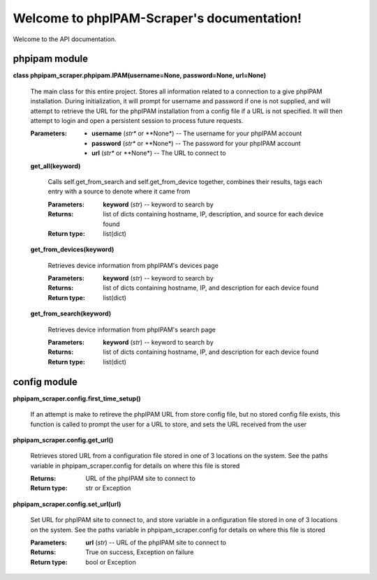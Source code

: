 
Welcome to phpIPAM-Scraper's documentation!
*******************************************

Welcome to the API documentation.


phpipam module
==============

**class phpipam_scraper.phpipam.IPAM(username=None, password=None,
url=None)**

   The main class for this entire project. Stores all information
   related to a connection to a give phpIPAM installation. During
   initialization, it will prompt for username and password if one is
   not supplied, and will attempt to retrieve the URL for the phpIPAM
   installation from a config file if a URL is not specified. It will
   then attempt to login and open a persistent session to process
   future requests.

   :Parameters:
      * **username** (*str** or **None*) -- The username for your
        phpIPAM account

      * **password** (*str** or **None*) -- The password  for your
        phpIPAM account

      * **url** (*str** or **None*) -- The URL to connect to

   **get_all(keyword)**

      Calls self.get_from_search and self.get_from_device together,
      combines their results, tags each entry with a         source to
      denote where it came from

      :Parameters:
         **keyword** (*str*) -- keyword to search by

      :Returns:
         list of dicts containing hostname, IP, description, and
         source for each device found

      :Return type:
         list(dict)

   **get_from_devices(keyword)**

      Retrieves device information from phpIPAM's devices page

      :Parameters:
         **keyword** (*str*) -- keyword to search by

      :Returns:
         list of dicts containing hostname, IP, and description for
         each device found

      :Return type:
         list(dict)

   **get_from_search(keyword)**

      Retrieves device information from phpIPAM's search page

      :Parameters:
         **keyword** (*str*) -- keyword to search by

      :Returns:
         list of dicts containing hostname, IP, and description for
         each device found

      :Return type:
         list(dict)


config module
=============

**phpipam_scraper.config.first_time_setup()**

   If an attempt is make to retireve the phpIPAM URL from store config
   file, but no stored config file exists, this function is called to
   prompt the user for a URL to store, and sets the URL received from
   the user

**phpipam_scraper.config.get_url()**

   Retrieves stored URL from a configuration file stored in one of 3
   locations on the system. See the paths variable in
   phpipam_scraper.config for details on where this file is stored

   :Returns:
      URL of the phpIPAM site to connect to

   :Return type:
      str or Exception

**phpipam_scraper.config.set_url(url)**

   Set URL for phpIPAM site to connect to, and store variable in a
   onfiguration file stored in one of 3 locations on the system. See
   the paths variable in phpipam_scraper.config for details on where
   this file is stored

   :Parameters:
      **url** (*str*) -- URL of the phpIPAM site to connect to

   :Returns:
      True on success, Exception on failure

   :Return type:
      bool or Exception

